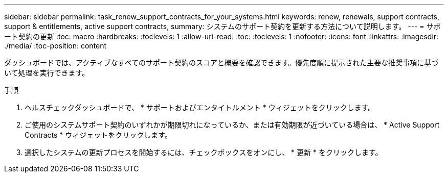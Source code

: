 ---
sidebar: sidebar 
permalink: task_renew_support_contracts_for_your_systems.html 
keywords: renew, renewals, support contracts, support & entitlements, active support contracts, 
summary: システムのサポート契約を更新する方法について説明します。 
---
= サポート契約の更新
:toc: macro
:hardbreaks:
:toclevels: 1
:allow-uri-read: 
:toc: 
:toclevels: 1
:nofooter: 
:icons: font
:linkattrs: 
:imagesdir: ./media/
:toc-position: content


[role="lead"]
ダッシュボードでは、アクティブなすべてのサポート契約のスコアと概要を確認できます。優先度順に提示された主要な推奨事項に基づいて処理を実行できます。

.手順
. ヘルスチェックダッシュボードで、 * サポートおよびエンタイトルメント * ウィジェットをクリックします。
. ご使用のシステムサポート契約のいずれかが期限切れになっているか、または有効期限が近づいている場合は、 * Active Support Contracts * ウィジェットをクリックします。
. 選択したシステムの更新プロセスを開始するには、チェックボックスをオンにし、 * 更新 * をクリックします。

